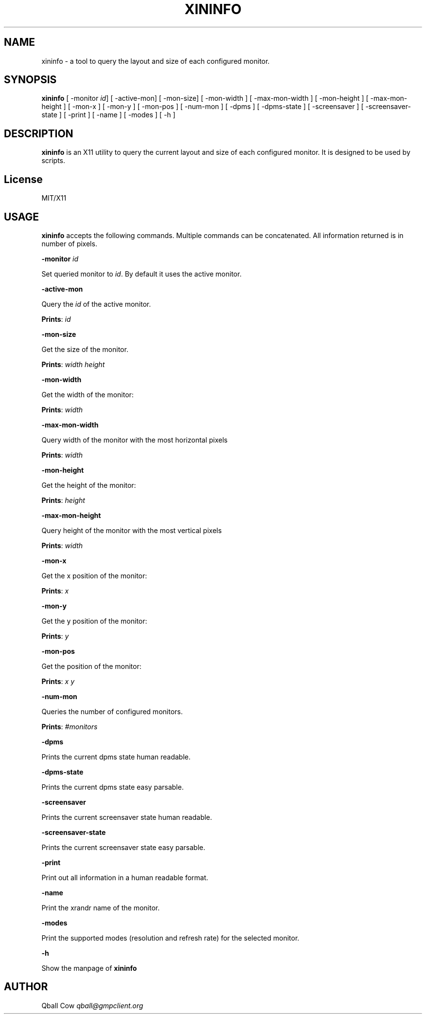 .\" generated with Ronn/v0.7.3
.\" http://github.com/rtomayko/ronn/tree/0.7.3
.
.TH "XININFO" "" "2016-11-09" "" ""
.
.SH "NAME"
xininfo \- a tool to query the layout and size of each configured monitor\.
.
.SH "SYNOPSIS"
\fBxininfo\fR [ \-monitor \fIid\fR] [ \-active\-mon] [ \-mon\-size] [ \-mon\-width ] [ \-max\-mon\-width ] [ \-mon\-height ] [ \-max\-mon\-height ] [ \-mon\-x ] [ \-mon\-y ] [ \-mon\-pos ] [ \-num\-mon ] [ \-dpms ] [ \-dpms\-state ] [ \-screensaver ] [ \-screensaver\-state ] [ \-print ] [ \-name ] [ \-modes ] [ \-h ]
.
.SH "DESCRIPTION"
\fBxininfo\fR is an X11 utility to query the current layout and size of each configured monitor\. It is designed to be used by scripts\.
.
.SH "License"
MIT/X11
.
.SH "USAGE"
\fBxininfo\fR accepts the following commands\. Multiple commands can be concatenated\. All information returned is in number of pixels\.
.
.P
\fB\-monitor\fR \fIid\fR
.
.P
Set queried monitor to \fIid\fR\. By default it uses the active monitor\.
.
.P
\fB\-active\-mon\fR
.
.P
Query the \fIid\fR of the active monitor\.
.
.P
\fBPrints\fR: \fIid\fR
.
.P
\fB\-mon\-size\fR
.
.P
Get the size of the monitor\.
.
.P
\fBPrints\fR: \fIwidth\fR \fIheight\fR
.
.P
\fB\-mon\-width\fR
.
.P
Get the width of the monitor:
.
.P
\fBPrints\fR: \fIwidth\fR
.
.P
\fB\-max\-mon\-width\fR
.
.P
Query width of the monitor with the most horizontal pixels
.
.P
\fBPrints\fR: \fIwidth\fR
.
.P
\fB\-mon\-height\fR
.
.P
Get the height of the monitor:
.
.P
\fBPrints\fR: \fIheight\fR
.
.P
\fB\-max\-mon\-height\fR
.
.P
Query height of the monitor with the most vertical pixels
.
.P
\fBPrints\fR: \fIwidth\fR
.
.P
\fB\-mon\-x\fR
.
.P
Get the x position of the monitor:
.
.P
\fBPrints\fR: \fIx\fR
.
.P
\fB\-mon\-y\fR
.
.P
Get the y position of the monitor:
.
.P
\fBPrints\fR: \fIy\fR
.
.P
\fB\-mon\-pos\fR
.
.P
Get the position of the monitor:
.
.P
\fBPrints\fR: \fIx\fR \fIy\fR
.
.P
\fB\-num\-mon\fR
.
.P
Queries the number of configured monitors\.
.
.P
\fBPrints\fR: \fI#monitors\fR
.
.P
\fB\-dpms\fR
.
.P
Prints the current dpms state human readable\.
.
.P
\fB\-dpms\-state\fR
.
.P
Prints the current dpms state easy parsable\.
.
.P
\fB\-screensaver\fR
.
.P
Prints the current screensaver state human readable\.
.
.P
\fB\-screensaver\-state\fR
.
.P
Prints the current screensaver state easy parsable\.
.
.P
\fB\-print\fR
.
.P
Print out all information in a human readable format\.
.
.P
\fB\-name\fR
.
.P
Print the xrandr name of the monitor\.
.
.P
\fB\-modes\fR
.
.P
Print the supported modes (resolution and refresh rate) for the selected monitor\.
.
.P
\fB\-h\fR
.
.P
Show the manpage of \fBxininfo\fR
.
.SH "AUTHOR"
Qball Cow \fIqball@gmpclient\.org\fR
